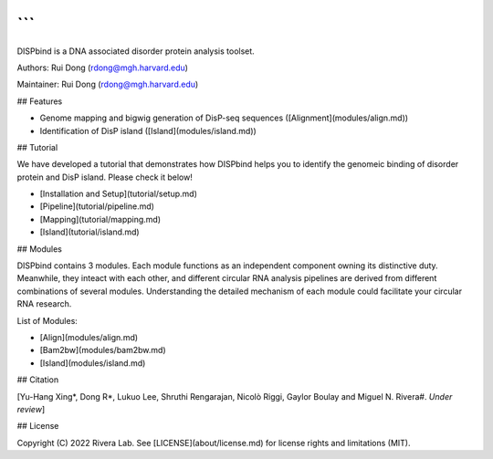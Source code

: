 ```
```
DISPbind is a DNA associated disorder protein analysis toolset.

Authors: Rui Dong (rdong@mgh.harvard.edu)

Maintainer: Rui Dong (rdong@mgh.harvard.edu)

## Features

* Genome mapping and bigwig generation of DisP-seq sequences ([Alignment](modules/align.md))
* Identification of DisP island ([Island](modules/island.md))

## Tutorial

We have developed a tutorial that demonstrates how DISPbind helps you to identify the genomeic binding of disorder protein and DisP island. Please check it below!

* [Installation and Setup](tutorial/setup.md)
* [Pipeline](tutorial/pipeline.md)
* [Mapping](tutorial/mapping.md)
* [Island](tutorial/island.md)

## Modules

DISPbind contains 3 modules. Each module functions as an independent component owning its distinctive duty. Meanwhile, they inteact with each other, and different circular RNA analysis pipelines are derived from different combinations of several modules. Understanding the detailed mechanism of each module could facilitate your circular RNA research.

List of Modules:

* [Align](modules/align.md)
* [Bam2bw](modules/bam2bw.md)
* [Island](modules/island.md)

## Citation

[Yu-Hang Xing\*, Dong R\*, Lukuo Lee, Shruthi Rengarajan, Nicolò Riggi, Gaylor Boulay and Miguel N. Rivera#.  *Under review*]

## License

Copyright (C) 2022 Rivera Lab. See [LICENSE](about/license.md) for license rights and limitations (MIT).
